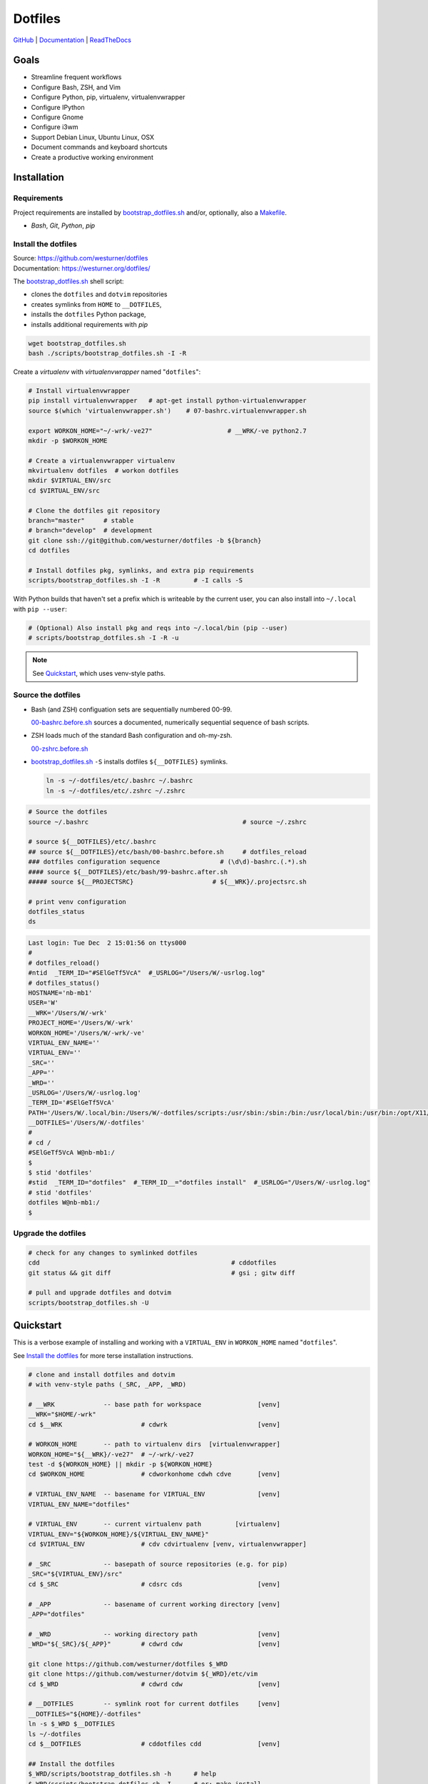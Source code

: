 
===========
Dotfiles
===========

`GitHub`_ | `Documentation`_ | `ReadTheDocs`_

.. image:: https://img.shields.io/github/release/westurner/dotfiles.svg
   :target: https://github.com/westurner/dotfiles/releases

.. image:: https://img.shields.io/github/tag/westurner/dotfiles.svg
   :target: https://github.com/westurner/dotfiles/tags

.. image:: https://travis-ci.org/westurner/dotfiles.svg?branch=master
   :target: https://travis-ci.org/westurner/dotfiles

.. _GitHub: https://github.com/westurner/dotfiles
.. _Documentation: https://westurner.org/dotfiles/   
.. _ReadTheDocs: https://wrdfiles.readthedocs.org/en/latest/


Goals
=======
* Streamline frequent workflows
* Configure Bash, ZSH, and Vim
* Configure Python, pip, virtualenv, virtualenvwrapper
* Configure IPython
* Configure Gnome
* Configure i3wm
* Support Debian Linux, Ubuntu Linux, OSX
* Document commands and keyboard shortcuts
* Create a productive working environment


.. _installation:

Installation
==============

Requirements
---------------
Project requirements are installed by 
`bootstrap_dotfiles.sh`_ and/or, optionally, also a `Makefile`_.

* `Bash`, `Git`, `Python`, `pip`

.. _bootstrap_dotfiles.sh:
   https://github.com/westurner/dotfiles/blob/master/scripts/bootstrap_dotfiles.sh
.. _Makefile:
   https://github.com/westurner/dotfiles/blob/master/Makefile


.. _install the dotfiles:

Install the dotfiles
---------------------
| Source: https://github.com/westurner/dotfiles
| Documentation: https://westurner.org/dotfiles/


The `bootstrap_dotfiles.sh`_ shell script:

* clones the ``dotfiles`` and ``dotvim`` repositories
* creates symlinks from ``HOME`` to ``__DOTFILES``,
* installs the ``dotfiles`` Python package,
* installs additional requirements with `pip`

.. code:: bash

   wget bootstrap_dotfiles.sh
   bash ./scripts/bootstrap_dotfiles.sh -I -R


Create a `virtualenv` with `virtualenvwrapper`
named "``dotfiles``":

.. code:: bash

    # Install virtualenvwrapper
    pip install virtualenvwrapper   # apt-get install python-virtualenvwrapper
    source $(which 'virtualenvwrapper.sh')    # 07-bashrc.virtualenvwrapper.sh

    export WORKON_HOME="~/-wrk/-ve27"                    # __WRK/-ve python2.7      
    mkdir -p $WORKON_HOME
  
    # Create a virtualenvwrapper virtualenv
    mkvirtualenv dotfiles  # workon dotfiles
    mkdir $VIRTUAL_ENV/src
    cd $VIRTUAL_ENV/src

    # Clone the dotfiles git repository
    branch="master"     # stable
    # branch="develop"  # development
    git clone ssh://git@github.com/westurner/dotfiles -b ${branch}
    cd dotfiles

    # Install dotfiles pkg, symlinks, and extra pip requirements
    scripts/bootstrap_dotfiles.sh -I -R         # -I calls -S

With Python builds that haven't set a prefix which is writeable
by the current user, you can also install into ``~/.local`` with
``pip --user``:

.. code:: bash

    # (Optional) Also install pkg and reqs into ~/.local/bin (pip --user)
    # scripts/bootstrap_dotfiles.sh -I -R -u


.. _dotfiles git repository: https://github.com/westurner/dotfiles

.. note:: See `Quickstart`_, which uses venv-style paths.


Source the dotfiles
---------------------
* Bash (and ZSH) configuation sets are sequentially numbered 00-99.

  `00-bashrc.before.sh`_ sources a documented, numerically sequential
  sequence of bash scripts.

* ZSH loads much of the standard Bash configuration and oh-my-zsh.

  `00-zshrc.before.sh`_

* `bootstrap_dotfiles.sh`_ ``-S``
  installs dotfiles ``${__DOTFILES}`` symlinks.

  .. code:: bash

      ln -s ~/-dotfiles/etc/.bashrc ~/.bashrc
      ln -s ~/-dotfiles/etc/.zshrc ~/.zshrc

.. code:: bash

   # Source the dotfiles
   source ~/.bashrc                                         # source ~/.zshrc

   # source ${__DOTFILES}/etc/.bashrc
   ## source ${__DOTFILES}/etc/bash/00-bashrc.before.sh     # dotfiles_reload
   ### dotfiles configuration sequence                # (\d\d)-bashrc.(.*).sh
   #### source ${__DOTFILES}/etc/bash/99-bashrc.after.sh
   ##### source ${__PROJECTSRC}                     # ${__WRK}/.projectsrc.sh

   # print venv configuration
   dotfiles_status
   ds

.. code:: bash

    Last login: Tue Dec  2 15:01:56 on ttys000
    #
    # dotfiles_reload()
    #ntid  _TERM_ID="#SElGeTf5VcA"  #_USRLOG="/Users/W/-usrlog.log"
    # dotfiles_status()
    HOSTNAME='nb-mb1'
    USER='W'
    __WRK='/Users/W/-wrk'
    PROJECT_HOME='/Users/W/-wrk'
    WORKON_HOME='/Users/W/-wrk/-ve'
    VIRTUAL_ENV_NAME=''
    VIRTUAL_ENV=''
    _SRC=''
    _APP=''
    _WRD=''
    _USRLOG='/Users/W/-usrlog.log'
    _TERM_ID='#SElGeTf5VcA'
    PATH='/Users/W/.local/bin:/Users/W/-dotfiles/scripts:/usr/sbin:/sbin:/bin:/usr/local/bin:/usr/bin:/opt/X11/bin:/usr/local/git/bin'
    __DOTFILES='/Users/W/-dotfiles'
    #
    # cd /
    #SElGeTf5VcA W@nb-mb1:/
    $
    $ stid 'dotfiles'
    #stid  _TERM_ID="dotfiles"  #_TERM_ID__="dotfiles install"  #_USRLOG="/Users/W/-usrlog.log"
    # stid 'dotfiles'
    dotfiles W@nb-mb1:/
    $ 
    

.. _00-bashrc.before.sh:
    https://github.com/westurner/dotfiles/blob/master/etc/bash/00-bashrc.before.sh

.. _00-zshrc.before.sh:
    https://github.com/westurner/dotfiles/blob/master/etc/zsh/00-zshrc.before.sh

.. _bootstrap_dotfiles.sh:
    https://github.com/westurner/dotfiles/blob/master/scripts/bootstrap_dotfiles.sh


Upgrade the dotfiles
----------------------

.. code:: bash

   # check for any changes to symlinked dotfiles
   cdd                                                   # cddotfiles
   git status && git diff                                # gsi ; gitw diff

   # pull and upgrade dotfiles and dotvim
   scripts/bootstrap_dotfiles.sh -U



Quickstart
============

This is a verbose example of installing and working with a
``VIRTUAL_ENV`` in ``WORKON_HOME`` named "``dotfiles``".

See `Install the dotfiles`_ for more terse installation instructions.

.. code:: bash


    # clone and install dotfiles and dotvim
    # with venv-style paths (_SRC, _APP, _WRD)

    # __WRK             -- base path for workspace               [venv]
    __WRK="$HOME/-wrk"
    cd $__WRK                     # cdwrk                        [venv]

    # WORKON_HOME       -- path to virtualenv dirs  [virtualenvwrapper]
    WORKON_HOME="${__WRK}/-ve27"  # ~/-wrk/-ve27
    test -d ${WORKON_HOME} || mkdir -p ${WORKON_HOME}
    cd $WORKON_HOME               # cdworkonhome cdwh cdve       [venv]

    # VIRTUAL_ENV_NAME  -- basename for VIRTUAL_ENV              [venv]
    VIRTUAL_ENV_NAME="dotfiles"

    # VIRTUAL_ENV       -- current virtualenv path         [virtualenv]
    VIRTUAL_ENV="${WORKON_HOME}/${VIRTUAL_ENV_NAME}"
    cd $VIRTUAL_ENV               # cdv cdvirtualenv [venv, virtualenvwrapper]

    # _SRC              -- basepath of source repositories (e.g. for pip) 
    _SRC="${VIRTUAL_ENV}/src"
    cd $_SRC                      # cdsrc cds                    [venv]

    # _APP              -- basename of current working directory [venv]
    _APP="dotfiles"

    # _WRD              -- working directory path                [venv]
    _WRD="${_SRC}/${_APP}"        # cdwrd cdw                    [venv]

    git clone https://github.com/westurner/dotfiles $_WRD
    git clone https://github.com/westurner/dotvim ${_WRD}/etc/vim
    cd $_WRD                      # cdwrd cdw                    [venv]

    # __DOTFILES        -- symlink root for current dotfiles     [venv]
    __DOTFILES="${HOME}/-dotfiles"
    ln -s $_WRD $__DOTFILES
    ls ~/-dotfiles
    cd $__DOTFILES                # cddotfiles cdd               [venv]
  
    ## Install the dotfiles
    $_WRD/scripts/bootstrap_dotfiles.sh -h      # help
    $_WRD/scripts/bootstrap_dotfiles.sh -I      # or: make install
    $_WRD/scripts/bootstrap_dotfiles.sh -S      # or: make install_symlinks


For further documentation, see:

* https://westurner.org/dotfiles/usage
* https://westurner.org/dotfiles/venv



Further Dotfiles Resources
===========================
* https://dotfiles.github.io/
* https://westurner.org/wiki/workflow
* https://westurner.org/dotfiles/

  * https://westurner.org/dotfiles/usage
  * https://westurner.org/dotfiles/usage#bash
  * https://westurner.org/dotfiles/usage#vim
